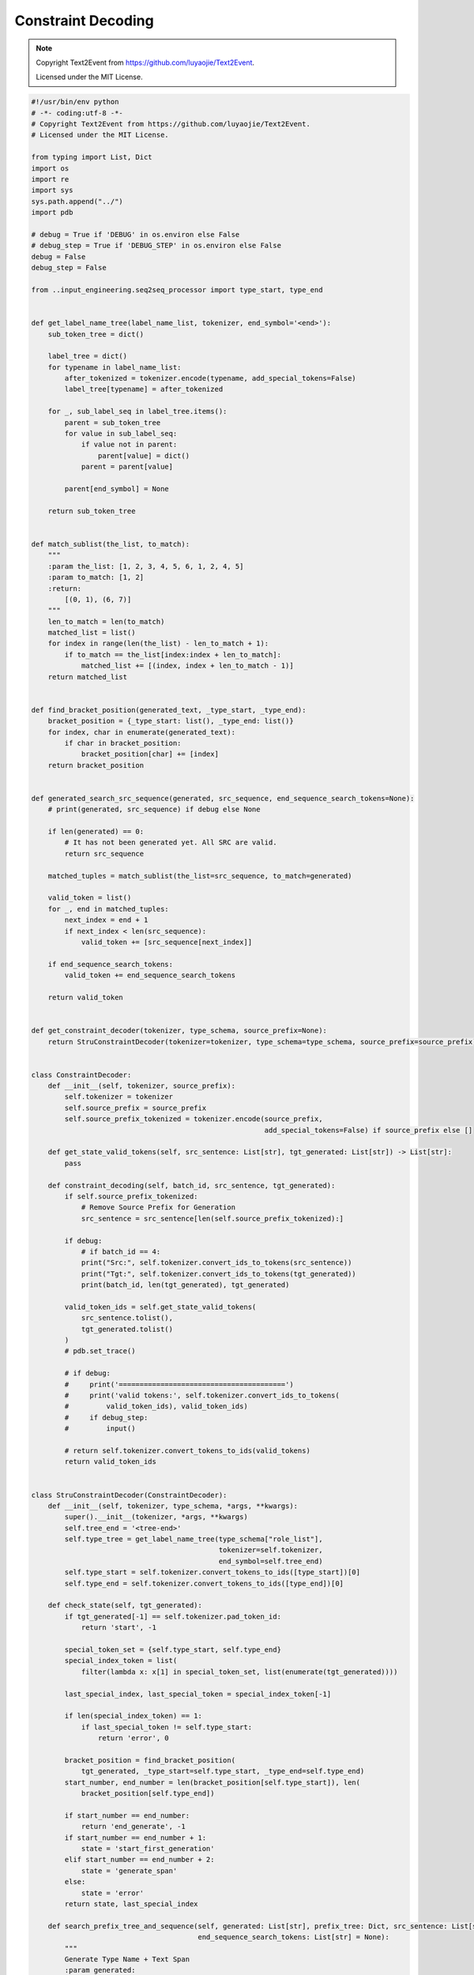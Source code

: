 Constraint Decoding
===================

.. note::
    Copyright Text2Event from https://github.com/luyaojie/Text2Event.

    Licensed under the MIT License.

.. code-block:: python

    #!/usr/bin/env python
    # -*- coding:utf-8 -*-
    # Copyright Text2Event from https://github.com/luyaojie/Text2Event.
    # Licensed under the MIT License.

    from typing import List, Dict
    import os
    import re
    import sys
    sys.path.append("../")
    import pdb

    # debug = True if 'DEBUG' in os.environ else False
    # debug_step = True if 'DEBUG_STEP' in os.environ else False
    debug = False
    debug_step = False

    from ..input_engineering.seq2seq_processor import type_start, type_end


    def get_label_name_tree(label_name_list, tokenizer, end_symbol='<end>'):
        sub_token_tree = dict()

        label_tree = dict()
        for typename in label_name_list:
            after_tokenized = tokenizer.encode(typename, add_special_tokens=False)
            label_tree[typename] = after_tokenized

        for _, sub_label_seq in label_tree.items():
            parent = sub_token_tree
            for value in sub_label_seq:
                if value not in parent:
                    parent[value] = dict()
                parent = parent[value]

            parent[end_symbol] = None

        return sub_token_tree


    def match_sublist(the_list, to_match):
        """
        :param the_list: [1, 2, 3, 4, 5, 6, 1, 2, 4, 5]
        :param to_match: [1, 2]
        :return:
            [(0, 1), (6, 7)]
        """
        len_to_match = len(to_match)
        matched_list = list()
        for index in range(len(the_list) - len_to_match + 1):
            if to_match == the_list[index:index + len_to_match]:
                matched_list += [(index, index + len_to_match - 1)]
        return matched_list


    def find_bracket_position(generated_text, _type_start, _type_end):
        bracket_position = {_type_start: list(), _type_end: list()}
        for index, char in enumerate(generated_text):
            if char in bracket_position:
                bracket_position[char] += [index]
        return bracket_position


    def generated_search_src_sequence(generated, src_sequence, end_sequence_search_tokens=None):
        # print(generated, src_sequence) if debug else None

        if len(generated) == 0:
            # It has not been generated yet. All SRC are valid.
            return src_sequence

        matched_tuples = match_sublist(the_list=src_sequence, to_match=generated)

        valid_token = list()
        for _, end in matched_tuples:
            next_index = end + 1
            if next_index < len(src_sequence):
                valid_token += [src_sequence[next_index]]

        if end_sequence_search_tokens:
            valid_token += end_sequence_search_tokens

        return valid_token


    def get_constraint_decoder(tokenizer, type_schema, source_prefix=None):
        return StruConstraintDecoder(tokenizer=tokenizer, type_schema=type_schema, source_prefix=source_prefix)


    class ConstraintDecoder:
        def __init__(self, tokenizer, source_prefix):
            self.tokenizer = tokenizer
            self.source_prefix = source_prefix
            self.source_prefix_tokenized = tokenizer.encode(source_prefix,
                                                            add_special_tokens=False) if source_prefix else []

        def get_state_valid_tokens(self, src_sentence: List[str], tgt_generated: List[str]) -> List[str]:
            pass

        def constraint_decoding(self, batch_id, src_sentence, tgt_generated):
            if self.source_prefix_tokenized:
                # Remove Source Prefix for Generation
                src_sentence = src_sentence[len(self.source_prefix_tokenized):]

            if debug:
                # if batch_id == 4:
                print("Src:", self.tokenizer.convert_ids_to_tokens(src_sentence))
                print("Tgt:", self.tokenizer.convert_ids_to_tokens(tgt_generated))
                print(batch_id, len(tgt_generated), tgt_generated)

            valid_token_ids = self.get_state_valid_tokens(
                src_sentence.tolist(),
                tgt_generated.tolist()
            )
            # pdb.set_trace()

            # if debug:
            #     print('========================================')
            #     print('valid tokens:', self.tokenizer.convert_ids_to_tokens(
            #         valid_token_ids), valid_token_ids)
            #     if debug_step:
            #         input()

            # return self.tokenizer.convert_tokens_to_ids(valid_tokens)
            return valid_token_ids


    class StruConstraintDecoder(ConstraintDecoder):
        def __init__(self, tokenizer, type_schema, *args, **kwargs):
            super().__init__(tokenizer, *args, **kwargs)
            self.tree_end = '<tree-end>'
            self.type_tree = get_label_name_tree(type_schema["role_list"],
                                                 tokenizer=self.tokenizer,
                                                 end_symbol=self.tree_end)
            self.type_start = self.tokenizer.convert_tokens_to_ids([type_start])[0]
            self.type_end = self.tokenizer.convert_tokens_to_ids([type_end])[0]

        def check_state(self, tgt_generated):
            if tgt_generated[-1] == self.tokenizer.pad_token_id:
                return 'start', -1

            special_token_set = {self.type_start, self.type_end}
            special_index_token = list(
                filter(lambda x: x[1] in special_token_set, list(enumerate(tgt_generated))))

            last_special_index, last_special_token = special_index_token[-1]

            if len(special_index_token) == 1:
                if last_special_token != self.type_start:
                    return 'error', 0

            bracket_position = find_bracket_position(
                tgt_generated, _type_start=self.type_start, _type_end=self.type_end)
            start_number, end_number = len(bracket_position[self.type_start]), len(
                bracket_position[self.type_end])

            if start_number == end_number:
                return 'end_generate', -1
            if start_number == end_number + 1:
                state = 'start_first_generation'
            elif start_number == end_number + 2:
                state = 'generate_span'
            else:
                state = 'error'
            return state, last_special_index

        def search_prefix_tree_and_sequence(self, generated: List[str], prefix_tree: Dict, src_sentence: List[str],
                                            end_sequence_search_tokens: List[str] = None):
            """
            Generate Type Name + Text Span
            :param generated:
            :param prefix_tree:
            :param src_sentence:
            :param end_sequence_search_tokens:
            :return:
            """
            tree = prefix_tree
            for index, token in enumerate(generated):
                tree = tree[token]
                is_tree_end = len(tree) == 1 and self.tree_end in tree

                if is_tree_end:
                    valid_token = generated_search_src_sequence(
                        generated=generated[index + 1:],
                        src_sequence=src_sentence,
                        end_sequence_search_tokens=end_sequence_search_tokens,
                    )
                    return valid_token

                if self.tree_end in tree:
                    try:
                        valid_token = generated_search_src_sequence(
                            generated=generated[index + 1:],
                            src_sequence=src_sentence,
                            end_sequence_search_tokens=end_sequence_search_tokens,
                        )
                        return valid_token
                    except IndexError:
                        # Still search tree
                        continue

            valid_token = list(tree.keys())
            return valid_token

        def get_state_valid_tokens(self, src_sentence, tgt_generated):
            """
            :param src_sentence:
            :param tgt_generated:
            :return:
                List[str], valid token list
            """
            if self.tokenizer.eos_token_id in src_sentence:
                src_sentence = src_sentence[:src_sentence.index(
                    self.tokenizer.eos_token_id)]

            state, index = self.check_state(tgt_generated)

            print("State: %s" % state) if debug else None

            if state == 'error':
                print("Error:")
                print("Src:", src_sentence)
                print("Tgt:", tgt_generated)
                valid_tokens = [self.tokenizer.eos_token_id]

            elif state == 'start':
                valid_tokens = [self.type_start]

            elif state == 'start_first_generation':
                valid_tokens = [self.type_start, self.type_end]

            elif state == 'generate_span':

                if tgt_generated[-1] == self.type_start:
                    # Start Event Label
                    return list(self.type_tree.keys())

                elif tgt_generated[-1] == self.type_end:
                    raise RuntimeError('Invalid %s in %s' %
                                       (self.type_end, tgt_generated))

                else:
                    try:
                        valid_tokens = self.search_prefix_tree_and_sequence(
                            generated=tgt_generated[index + 1:],
                            prefix_tree=self.type_tree,
                            src_sentence=src_sentence,
                            end_sequence_search_tokens=[self.type_end]
                        )
                    except:
                        print("Warning! An unexpected token is generated due to len(valid_tokens) < num_beams.")
                        valid_tokens = [self.tokenizer.eos_token_id]

            elif state == 'end_generate':
                valid_tokens = [self.tokenizer.eos_token_id]

            else:
                raise NotImplementedError(
                    'State `%s` for %s is not implemented.' % (state, self.__class__))

            print("Valid: %s" % valid_tokens) if debug else None
            return valid_tokens


    class SpanConstraintDecoder(ConstraintDecoder):
        def __init__(self, tokenizer, type_schema, *args, **kwargs):
            super().__init__(tokenizer, *args, **kwargs)
            self.tree_end = '<tree-end>'
            self.type_tree = get_label_name_tree(type_schema["role_list"],
                                                 tokenizer=self.tokenizer,
                                                 end_symbol=self.tree_end)

        def check_state(self, tgt_generated, special_tokens_in_tgt):
            if tgt_generated[-1] == self.tokenizer.pad_token_id:
                return 'start', -1
            else:
                index = len(tgt_generated)
                for i, token in enumerate(tgt_generated):
                    if token == special_tokens_in_tgt[-1]:
                        index = i+1
                        break
                return "generate", index

        def get_special_tokens(self, sentence):
            special_template = re.compile("<extra_id_\d+>")
            tokens = self.tokenizer.convert_ids_to_tokens(sentence)
            special_tokens = []
            for token in tokens:
                if special_template.match(token) is not None:
                    special_tokens.append(token)
            return self.tokenizer.convert_tokens_to_ids(special_tokens)

        def truncate_src(self, src_sentence):
            special_template = re.compile("<extra_id_\d+>")
            index = len(src_sentence)
            tokens = self.tokenizer.convert_ids_to_tokens(src_sentence)
            for i, token in enumerate(tokens):
                if special_template.match(token) is not None:
                    index = i
                    break
            return src_sentence[:index]

        def get_state_valid_tokens(self, src_sentence, tgt_generated):
            """
            :param src_sentence:
            :param tgt_generated:
            :return:
                List[str], valid token list
            """
            if self.tokenizer.eos_token_id in src_sentence:
                src_sentence = src_sentence[:src_sentence.index(
                    self.tokenizer.eos_token_id)]

            special_tokens_in_src = self.get_special_tokens(src_sentence)
            special_tokens_in_gen = self.get_special_tokens(tgt_generated)

            # truncate
            src_sentence = self.truncate_src(src_sentence)

            state, index = self.check_state(tgt_generated, special_tokens_in_gen)


            if state == 'start':
                valid_tokens = [special_tokens_in_src[0]]

            elif state == 'generate':
                # valid_tokens = [self.type_start, self.type_end]
                valid_special_tokens = [self.tokenizer.convert_tokens_to_ids("[SEP]")]
                for token in special_tokens_in_src:
                    if token not in special_tokens_in_gen:
                        valid_special_tokens.append(token)
                valid_tokens = generated_search_src_sequence(
                            generated=tgt_generated[index:],
                            src_sequence=src_sentence,
                            end_sequence_search_tokens=[self.tokenizer.eos_token_id],
                        )
                valid_tokens = valid_special_tokens + valid_tokens
            else:
                raise NotImplementedError(
                    'State `%s` for %s is not implemented.' % (state, self.__class__))

            print("Valid: %s" % valid_tokens) if debug else None
            return valid_tokens